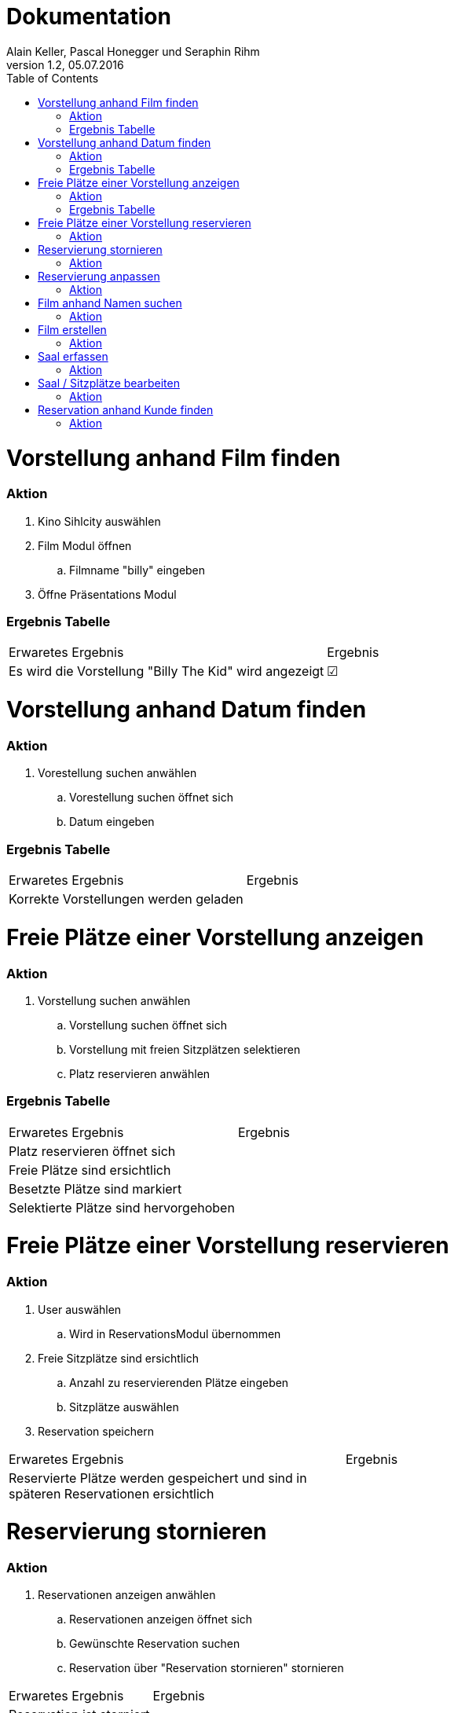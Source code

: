 Dokumentation
=============
Alain Keller, Pascal Honegger und Seraphin Rihm
Version 1.2, 05.07.2016
:toc:

= Vorstellung anhand Film finden

=== Aktion
. Kino Sihlcity auswählen
. Film Modul öffnen
.. Filmname "billy" eingeben
. Öffne Präsentations Modul

=== Ergebnis Tabelle

|=======================
|Erwaretes Ergebnis|Ergebnis      
|Es wird die Vorstellung "Billy The Kid" wird angezeigt|☑
|=======================


= Vorstellung anhand Datum finden

=== Aktion
. Vorestellung suchen anwählen
.. Vorestellung suchen öffnet sich
.. Datum eingeben

=== Ergebnis Tabelle

|=======================
|Erwaretes Ergebnis|Ergebnis      
|Korrekte Vorstellungen werden geladen|
|=======================


= Freie Plätze einer Vorstellung anzeigen

=== Aktion
. Vorstellung suchen anwählen
.. Vorstellung suchen öffnet sich
.. Vorstellung mit freien Sitzplätzen selektieren
.. Platz reservieren anwählen

=== Ergebnis Tabelle

|=======================
|Erwaretes Ergebnis|Ergebnis      
|Platz reservieren öffnet sich|
|Freie Plätze sind ersichtlich|
|Besetzte Plätze sind markiert|
|Selektierte Plätze sind hervorgehoben|
|=======================


= Freie Plätze einer Vorstellung reservieren

=== Aktion
. User auswählen
.. Wird in ReservationsModul übernommen
. Freie Sitzplätze sind ersichtlich
.. Anzahl zu reservierenden Plätze eingeben
.. Sitzplätze auswählen
. Reservation speichern

|=======================
|Erwaretes Ergebnis|Ergebnis      
|Reservierte Plätze werden gespeichert und sind in späteren Reservationen ersichtlich|
|=======================


= Reservierung stornieren

=== Aktion
. Reservationen anzeigen anwählen
.. Reservationen anzeigen öffnet sich
.. Gewünschte Reservation suchen
.. Reservation über "Reservation stornieren" stornieren


|=======================
|Erwaretes Ergebnis|Ergebnis      
|Reservation ist storniert|
|=======================

= Reservierung anpassen

=== Aktion
. Reservationen des Kundes anzeigen
.. Reservation auswählen
.. Reservation wird angezeigt
. Sitze hinzufügen
.. Speichern

|=======================
|Erwaretes Ergebnis|Ergebnis      
|Hinzugefügte sitze werden überall übernommen und als reserviert markiert|
|=======================

= Film anhand Namen suchen

=== Aktion
. Film suchen anwählen
.. Filmsuche öffnet sich
.. Namen eingeben
.. Film suchen

|=======================
|Erwaretes Ergebnis|Ergebnis      
|Gesuchter Film wird gefunden|
|=======================

= Film erstellen

=== Aktion
. Film erfassen anwählen
.. Film erfassen öffnet sich
.. Daten für den Film eintragen
.. Dialog bestätigen

|=======================
|Erwaretes Ergebnis|Ergebnis      
|Film ist erfasst|
|=======================

= Saal erfassen

=== Aktion
. Saal Erfassungsmaske öffnen
.. Erfassungsmaske öffnet sich
.. User erstellt einen neuen Saal
.. User erstellt Sitzplätze für neuen Saal
. Die Daten werden auf der Datenbank geupdatet

|=======================
|Erwaretes Ergebnis|Ergebnis      
|Saal wird erstellt|
|Sitze werden erstellt|
|=======================

= Saal / Sitzplätze bearbeiten

=== Aktion
. Bearbeitungsmaske öffnen
.. Bearbeitungsmaske öffnet sich
.. Der User wählt einen Saal aus
.. Der User kann nun diesen Saal und seine Sitzplätze bearbeiten
. Die Daten werden auf der Datenbank geupdatet

|=======================
|Erwaretes Ergebnis|Ergebnis      
|Änderungen werden übernommen|
|=======================

= Reservation anhand Kunde finden

=== Aktion
. Reservationsfilter asuwählen
.. Reservationsfilterung öffnet sich
.. User gibt Kunden Name oder Telefonnummer ein
. Reservationen des Kundes werden zurückgegeben
. Reservation selektieren für mehr Detais

|=======================
|Erwaretes Ergebnis|Ergebnis      
|Reservationen des Kundes werden zurückgegeben|
|=======================
